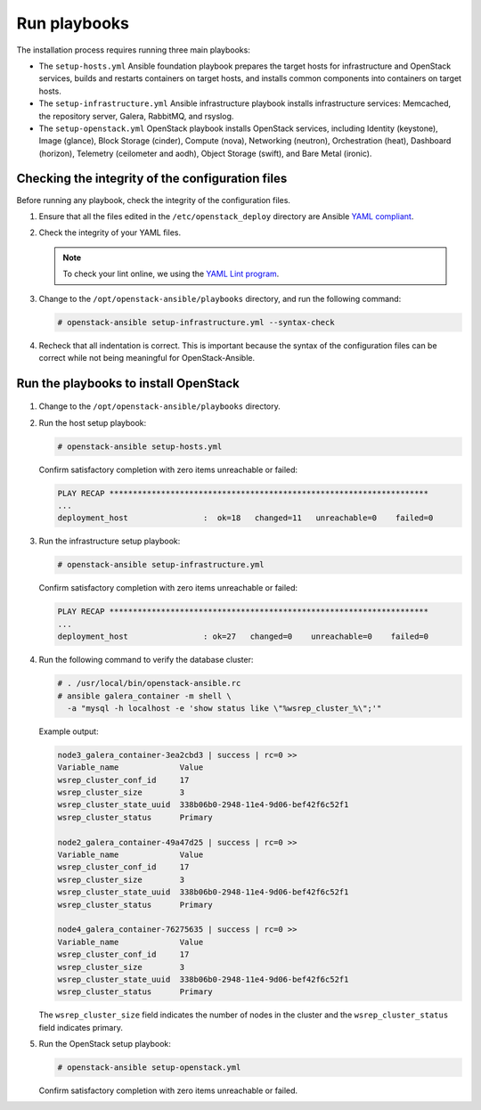 .. _run-playbooks:

=============
Run playbooks
=============

The installation process requires running three main playbooks:

- The ``setup-hosts.yml`` Ansible foundation playbook prepares the target
  hosts for infrastructure and OpenStack services, builds and restarts
  containers on target hosts, and installs common components into containers
  on target hosts.

- The ``setup-infrastructure.yml`` Ansible infrastructure playbook installs
  infrastructure services: Memcached, the repository server, Galera, RabbitMQ,
  and rsyslog.

- The ``setup-openstack.yml`` OpenStack playbook installs OpenStack services,
  including Identity (keystone), Image (glance), Block Storage (cinder),
  Compute (nova), Networking (neutron), Orchestration (heat), Dashboard
  (horizon), Telemetry (ceilometer and aodh), Object Storage (swift),
  and Bare Metal (ironic).

Checking the integrity of the configuration files
~~~~~~~~~~~~~~~~~~~~~~~~~~~~~~~~~~~~~~~~~~~~~~~~~

Before running any playbook, check the integrity of the configuration files.

#. Ensure that all the files edited in the ``/etc/openstack_deploy`` directory are
   Ansible `YAML compliant <http://docs.ansible.com/ansible/YAMLSyntax.html>`_.

#. Check the integrity of your YAML files.

   .. note::

      To check your lint online, we using the `YAML Lint program <http://www.yamllint.com/>`_.

#. Change to the ``/opt/openstack-ansible/playbooks`` directory, and run the
   following command:

   .. code-block:: console

      # openstack-ansible setup-infrastructure.yml --syntax-check

#. Recheck that all indentation is correct. This is important because the
   syntax of the configuration files can be correct while not being meaningful
   for OpenStack-Ansible.

Run the playbooks to install OpenStack
~~~~~~~~~~~~~~~~~~~~~~~~~~~~~~~~~~~~~~

.. figure:: figures/installation-workflow-run-playbooks.png
   :width: 100%

#. Change to the ``/opt/openstack-ansible/playbooks`` directory.

#. Run the host setup playbook:

   .. code-block:: console

       # openstack-ansible setup-hosts.yml

   Confirm satisfactory completion with zero items unreachable or
   failed:

   .. code-block:: console

       PLAY RECAP ********************************************************************
       ...
       deployment_host                :  ok=18   changed=11   unreachable=0    failed=0


#. Run the infrastructure setup playbook:

   .. code-block:: console

      # openstack-ansible setup-infrastructure.yml

   Confirm satisfactory completion with zero items unreachable or
   failed:

   .. code-block:: console

      PLAY RECAP ********************************************************************
      ...
      deployment_host                : ok=27   changed=0    unreachable=0    failed=0


#. Run the following command to verify the database cluster:

   .. code-block:: console

      # . /usr/local/bin/openstack-ansible.rc
      # ansible galera_container -m shell \
        -a "mysql -h localhost -e 'show status like \"%wsrep_cluster_%\";'"

   Example output:

   .. code-block:: console

      node3_galera_container-3ea2cbd3 | success | rc=0 >>
      Variable_name             Value
      wsrep_cluster_conf_id     17
      wsrep_cluster_size        3
      wsrep_cluster_state_uuid  338b06b0-2948-11e4-9d06-bef42f6c52f1
      wsrep_cluster_status      Primary

      node2_galera_container-49a47d25 | success | rc=0 >>
      Variable_name             Value
      wsrep_cluster_conf_id     17
      wsrep_cluster_size        3
      wsrep_cluster_state_uuid  338b06b0-2948-11e4-9d06-bef42f6c52f1
      wsrep_cluster_status      Primary

      node4_galera_container-76275635 | success | rc=0 >>
      Variable_name             Value
      wsrep_cluster_conf_id     17
      wsrep_cluster_size        3
      wsrep_cluster_state_uuid  338b06b0-2948-11e4-9d06-bef42f6c52f1
      wsrep_cluster_status      Primary

   The ``wsrep_cluster_size`` field indicates the number of nodes
   in the cluster and the ``wsrep_cluster_status`` field indicates
   primary.

#. Run the OpenStack setup playbook:

   .. code-block:: console

      # openstack-ansible setup-openstack.yml

   Confirm satisfactory completion with zero items unreachable or
   failed.

